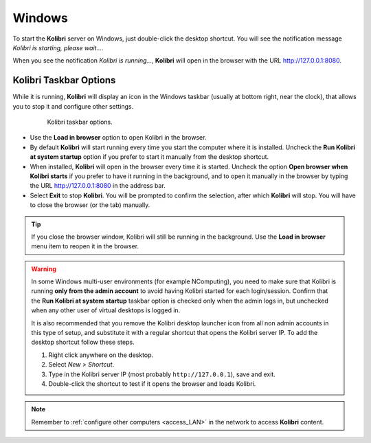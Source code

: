 .. _access_win:

Windows
#######

To start the **Kolibri** server on Windows, just double-click the desktop shortcut. You will see the notification message *Kolibri is starting, please wait...*.

When you see the notification *Kolibri is running...*, **Kolibri** will open in the browser with the URL http://127.0.0.1:8080.


Kolibri Taskbar Options
***********************

While it is running, **Kolibri** will display an icon in the Windows taskbar (usually at bottom right, near the clock), that allows you to stop it and configure other settings.  

    .. figure:: ../img/taskbar-options.png
     :alt: When you right click the Kolibri taskbar icon, you can see the taskbar options.

     Kolibri taskbar options.


* Use the **Load in browser** option to open Kolibri in the browser.
* By default **Kolibri** will start running every time you start the computer where it is installed. Uncheck the **Run Kolibri at system startup** option if you prefer to start it manually from the desktop shortcut.
* When installed, **Kolibri** will open in the browser every time it is started. Uncheck the option **Open browser when Kolibri starts** if you prefer to have it running in the background, and to open it manually in the browser by typing the URL http://127.0.0.1:8080 in the address bar.
* Select **Exit** to stop **Kolibri**. You will be prompted to confirm the selection, after which **Kolibri** will stop. You will have to close the browser (or the tab) manually.

.. tip:: 
  If you close the browser window, Kolibri will still be running in the background. Use the **Load in browser** menu item to reopen it in the browser.


.. _ncomputing: 

.. warning::
  In some Windows multi-user environments (for example NComputing), you need to make sure that Kolibri is running **only from the admin account** to avoid having Kolibri started for each login/session. Confirm that the **Run Kolibri at system startup** taskbar option is checked only when the admin logs in, but unchecked when any other user of virtual desktops is logged in.

  It is also recommended that you remove the Kolibri desktop launcher icon from all non admin accounts in this type of setup, and substitute it with a regular shortcut that opens the Kolibri server IP. To add the desktop shortcut follow these steps.

  #. Right click anywhere on the desktop.
  #. Select *New > Shortcut*.
  #. Type in the Kolibri server IP (most probably ``http://127.0.0.1``), save and exit.
  #. Double-click the shortcut to test if it opens the browser and loads Kolibri.

.. note::
  Remember to :ref:`configure other computers <access_LAN>` in the network to access **Kolibri** content.
